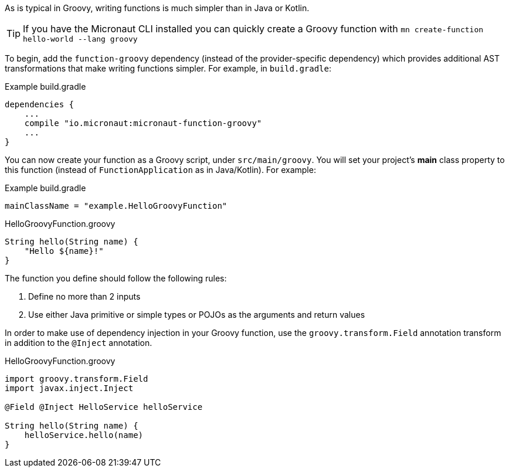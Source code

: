 As is typical in Groovy, writing functions is much simpler than in Java or Kotlin.

TIP: If you have the Micronaut CLI installed you can quickly create a Groovy function with `mn create-function hello-world --lang groovy`

To begin, add the `function-groovy` dependency (instead of the provider-specific dependency) which provides additional AST transformations that make writing functions simpler. For example, in `build.gradle`:

.Example build.gradle
[source,groovy]
----
dependencies {
    ...
    compile "io.micronaut:micronaut-function-groovy"
    ...
}
----

You can now create your function as a Groovy script, under `src/main/groovy`. You will set your project's *main* class property to this function (instead of `FunctionApplication` as in Java/Kotlin). For example:


.Example build.gradle
[source,groovy]
----
mainClassName = "example.HelloGroovyFunction"
----

.HelloGroovyFunction.groovy
[source,groovy]
----
String hello(String name) {
    "Hello ${name}!"
}
----

The function you define should follow the following rules:

1. Define no more than 2 inputs
2. Use either Java primitive or simple types or POJOs as the arguments and return values

In order to make use of dependency injection in your Groovy function, use the `groovy.transform.Field` annotation transform in addition to the `@Inject` annotation.

.HelloGroovyFunction.groovy
[source,groovy]
----
import groovy.transform.Field
import javax.inject.Inject

@Field @Inject HelloService helloService

String hello(String name) {
    helloService.hello(name)
}
----
